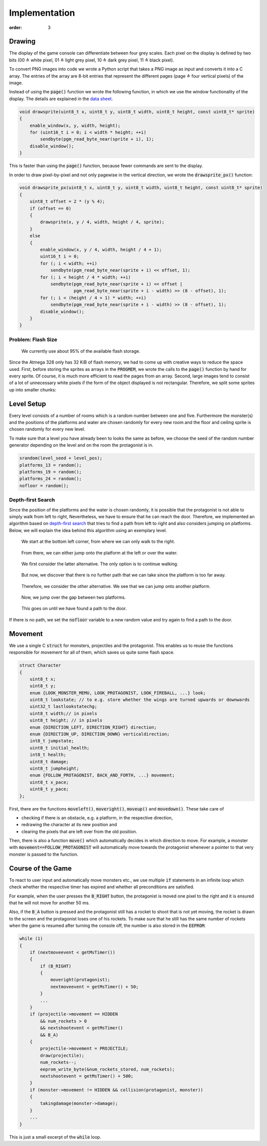Implementation
##############
:order: 3

Drawing
=======
The display of the game console can differentiate between four grey scales.
Each pixel on the display is defined by two bits
(00 ≙ white pixel, 01 ≙ light grey pixel, 10 ≙ dark grey pixel, 11 ≙ black pixel).

To convert PNG images into code we wrote a Python script
that takes a PNG image as input and converts it into a C array.
The entries of the array are 8-bit entries that represent the different pages
(page ≙ four vertical pixels) of the image.

Instead of using the :code:`page()` function
we wrote the following function,
in which we use the window functionality of the display.
The details are explained in the `data sheet`_.

.. code-block:: c

   void drawsprite(uint8_t x, uint8_t y, uint8_t width, uint8_t height, const uint8_t* sprite)
   { 
       enable_window(x, y, width, height);
       for (uint16_t i = 0; i < width * height; ++i)
           sendbyte(pgm_read_byte_near(sprite + i), 1);
       disable_window();
   }

This is faster than using the :code:`page()` function, because fewer commands are sent to the display.

In order to draw pixel-by-pixel and not only pagewise in the vertical direction,
we wrote the :code:`drawsprite_px()` function:

.. code-block:: c

   void drawsprite_px(uint8_t x, uint8_t y, uint8_t width, uint8_t height, const uint8_t* sprite)
   {
       uint8_t offset = 2 * (y % 4);
       if (offset == 0)
       {
           drawsprite(x, y / 4, width, height / 4, sprite);
       }
       else
       {
           enable_window(x, y / 4, width, height / 4 + 1);
           uint16_t i = 0;
           for (; i < width; ++i)
               sendbyte(pgm_read_byte_near(sprite + i) << offset, 1);
           for (; i < height / 4 * width; ++i)
               sendbyte(pgm_read_byte_near(sprite + i) << offset |
                        pgm_read_byte_near(sprite + i - width) >> (8 - offset), 1);
           for (; i < (height / 4 + 1) * width; ++i)
               sendbyte(pgm_read_byte_near(sprite + i - width) >> (8 - offset), 1);
           disable_window();
       }
   }

Problem: Flash Size
-------------------
.. figure:: {filename}/images/speicherplatz.png
   :alt: We currently use about 95% of the available flash storage.
   :width: 50%

   We currently use about 95% of the available flash storage.

Since the Atmega 328 only has 32 KiB of flash memory,
we had to come up with creative ways to reduce the space used.
First, before storing the sprites as arrays in the :code:`PROGMEM`,
we wrote the calls to the :code:`page()` function by hand for every sprite.
Of course, it is much more efficient to read the pages from an array.
Second, large images tend to consist of a lot of unnecessary white pixels
if the form of the object displayed is not rectangular.
Therefore, we split some sprites up into smaller chunks:

.. image:: {filename}/images/splashspeicher.png
   :alt: Splash screen split up in three
   :width: 50%

.. _data sheet: http://www.lcd-module.com/eng/pdf/grafik/dogxl160-7e.pdf

Level Setup
===========
Every level consists of a number of rooms which is a random number between one and five.
Furthermore the monster(s) and the positions of the platforms and water are chosen randomly
for every new room and the floor and ceiling sprite is chosen randomly for every new level.

To make sure that a level you have already been to looks the same as before,
we choose the seed of the random number generator depending on the level and on the room the protagonist is in.

.. code-block:: c

    srandom(level_seed + level_pos);
    platforms_13 = random();
    platforms_19 = random();
    platforms_24 = random();
    nofloor = random();

Depth-first Search
------------------
Since the position of the platforms and the water is chosen randomly,
it is possible that the protagonist is not able to simply walk from left to right,
Nevertheless, we have to ensure that he can reach the door.
Therefore, we implemented an algorithm based on `depth-first search`_
that tries to find a path from left to right and also considers jumping on platforms.
Below, we will explain the idea behind this algorithm using an exemplary level.

.. figure:: {filename}/images/dfs1.png
   :alt: We start at the bottom left corner, from where we can only walk to the right.
   :width: 50%

   We start at the bottom left corner, from where we can only walk to the right.

.. figure:: {filename}/images/dfs2.png
   :alt: From there, we can either jump onto the platform at the left or over the water.
   :width: 50%

   From there, we can either jump onto the platform at the left or over the water.

.. figure:: {filename}/images/dfs3.png
   :alt: We first consider the latter alternative. The only option is to continue walking.
   :width: 50%

   We first consider the latter alternative. The only option is to continue walking.

.. figure:: {filename}/images/dfs4.png
   :alt: But now, we discover that there is no further path that we can take since the platform is too far away.
   :width: 50%

   But now, we discover that there is no further path that we can take since the platform is too far away.

.. figure:: {filename}/images/dfs5.png
   :alt: Therefore, we consider the other alternative. We see that we can jump onto another platform.
   :width: 50%

   Therefore, we consider the other alternative. We see that we can jump onto another platform.

.. figure:: {filename}/images/dfs6.png
   :alt: Now, we jump over the gap between two platforms.
   :width: 50%

   Now, we jump over the gap between two platforms.

.. figure:: {filename}/images/dfs7.png
   :alt: This goes on until we have found a path to the door.
   :width: 50%

   This goes on until we have found a path to the door.

If there is no path, we set the :code:`nofloor` variable to a new random value
and try again to find a path to the door.

.. _depth-first search: https://en.wikipedia.org/wiki/Depth-first_search

Movement
========
We use a single C :code:`struct` for monsters, projectiles and the protagonist.
This enables us to reuse the functions responsible for movement for all of them,
which saves us quite some flash space.

.. code-block:: c

   struct Character
   {
       uint8_t x;
       uint8_t y;
       enum {LOOK_MONSTER_MEMU, LOOK_PROTAGONIST, LOOK_FIREBALL, ...} look;
       uint8_t lookstate; // to e.g. store whether the wings are turned upwards or downwards
       uint32_t lastlookstatechg;
       uint8_t width;// in pixels
       uint8_t height; // in pixels
       enum {DIRECTION_LEFT, DIRECTION_RIGHT} direction;
       enum {DIRECTION_UP, DIRECTION_DOWN} verticaldirection;
       int8_t jumpstate;
       uint8_t initial_health;
       int8_t health;
       uint8_t damage;
       uint8_t jumpheight;
       enum {FOLLOW_PROTAGONIST, BACK_AND_FORTH, ...} movement;
       uint8_t x_pace;
       uint8_t y_pace;
   };


First, there are the functions :code:`moveleft()`, :code:`moveright()`, :code:`moveup()` and :code:`movedown()`.
These take care of

- checking if there is an obstacle, e.g. a platform, in the respective direction,
- redrawing the character at its new position and
- clearing the pixels that are left over from the old position.

Then, there is also a function :code:`move()` which automatically decides in which direction to move.
For example, a monster with :code:`movement==FOLLOW_PROTAGONIST` will automatically move towards the protagonist
whenever a pointer to that very monster is passed to the function.

Course of the Game
==================
To react to user input and automatically move monsters etc.,
we use multiple :code:`if` statements in an infinite loop
which check whether the respective timer has expired
and whether all preconditions are satisfied.

For example, when the user presses the :code:`B_RIGHT` button,
the protagonist is moved one pixel to the right and it is ensured that he will not move for another 50 ms.

Also, if the :code:`B_A` button is pressed
and the protagonist still has a rocket to shoot that is not yet moving,
the rocket is drawn to the screen and the protagonist loses one of his rockets.
To make sure that he still has the same number of rockets
when the game is resumed after turning the console off,
the number is also stored in the :code:`EEPROM`.

.. code-block:: c

   while (1)
   {
       if (nextmoveevent < getMsTimer())
       {
           if (B_RIGHT)
           {
               moveright(protagonist);
               nextmoveevent = getMsTimer() + 50;
           }
           ...
       }
       if (projectile->movement == HIDDEN
           && num_rockets > 0
           && nextshootevent < getMsTimer()
           && B_A)
       {
           projectile->movement = PROJECTILE;
           draw(projectile);
           num_rockets--;
           eeprom_write_byte(&num_rockets_stored, num_rockets);
           nextshootevent = getMsTimer() + 500;
       }
       if (monster->movement != HIDDEN && collision(protagonist, monster))
       {
           takingdamage(monster->damage);
       }
       ...
   }

This is just a small excerpt of the :code:`while` loop.
